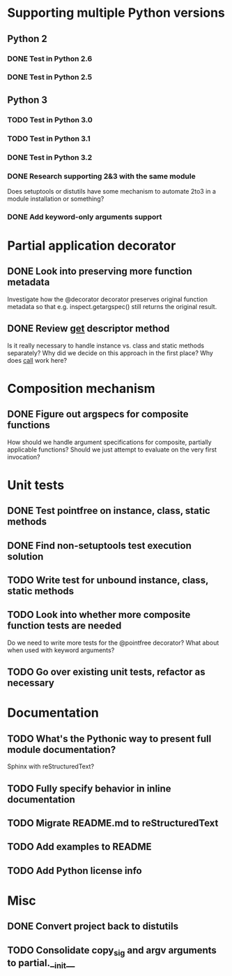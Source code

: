 #+STARTUP: content logdone

* Supporting multiple Python versions
** Python 2
*** DONE Test in Python 2.6
    CLOSED: [2011-11-04 Fri 20:02]
*** DONE Test in Python 2.5
    CLOSED: [2011-11-04 Fri 20:18]
** Python 3
*** TODO Test in Python 3.0
*** TODO Test in Python 3.1
*** DONE Test in Python 3.2
    CLOSED: [2011-11-05 Sat 17:38]
*** DONE Research supporting 2&3 with the same module
    CLOSED: [2011-11-04 Fri 02:32]
    Does setuptools or distutils have some mechanism to automate 2to3 in a
    module installation or something?
*** DONE Add keyword-only arguments support
    CLOSED: [2011-11-05 Sat 23:55]
* Partial application decorator
** DONE Look into preserving more function metadata
   CLOSED: [2011-11-05 Sat 17:18]
   Investigate how the @decorator decorator preserves original function
   metadata so that e.g. inspect.getargspec() still returns the original
   result.
** DONE Review __get__ descriptor method
   CLOSED: [2011-11-04 Fri 02:31]
   Is it really necessary to handle instance vs. class and static methods
   separately?  Why did we decide on this approach in the first place?  Why
   does __call__ work here?
* Composition mechanism
** DONE Figure out argspecs for composite functions
   CLOSED: [2011-11-04 Fri 02:16]
   How should we handle argument specifications for composite, partially
   applicable functions?  Should we just attempt to evaluate on the very
   first invocation?
* Unit tests
** DONE Test pointfree on instance, class, static methods 
   CLOSED: [2011-11-05 Sat 01:51]
** DONE Find non-setuptools test execution solution
   CLOSED: [2011-11-05 Sat 01:30]
** TODO Write test for unbound instance, class, static methods
** TODO Look into whether more composite function tests are needed
   Do we need to write more tests for the @pointfree decorator?  What about
   when used with keyword arguments?
** TODO Go over existing unit tests, refactor as necessary
* Documentation
** TODO What's the Pythonic way to present full module documentation?
   Sphinx with reStructuredText?
** TODO Fully specify behavior in inline documentation
** TODO Migrate README.md to reStructuredText
** TODO Add examples to README
** TODO Add Python license info
* Misc
** DONE Convert project back to distutils
   CLOSED: [2011-11-05 Sat 01:30]
** TODO Consolidate copy_sig and argv arguments to partial.__init__
